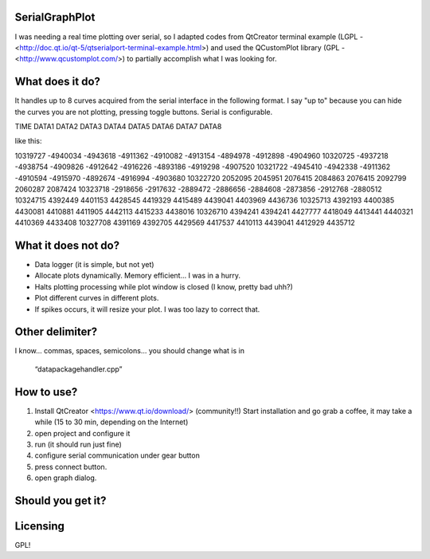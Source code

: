 SerialGraphPlot
===============
I was needing a real time plotting over serial, so I adapted codes from QtCreator terminal example (LGPL - <http://doc.qt.io/qt-5/qtserialport-terminal-example.html>) and used the QCustomPlot library (GPL - <http://www.qcustomplot.com/>) to partially accomplish what I was looking for.

What does it do?
================

It handles up to 8 curves acquired from the serial interface in the following format.
I say "up to" because you can hide the curves you are not plotting, pressing toggle buttons.
Serial is configurable.

TIME DATA1 DATA2 DATA3 DATA4 DATA5 DATA6 DATA7 DATA8

like this:

10319727 -4940034 -4943618 -4911362 -4910082 -4913154 -4894978 -4912898 -4904960
10320725 -4937218 -4938754 -4909826 -4912642 -4916226 -4893186 -4919298 -4907520
10321722 -4945410 -4942338 -4911362 -4910594 -4915970 -4892674 -4916994 -4903680
10322720 2052095 2045951 2076415 2084863 2076415 2092799 2060287 2087424
10323718 -2918656 -2917632 -2889472 -2886656 -2884608 -2873856 -2912768 -2880512
10324715 4392449 4401153 4428545 4419329 4415489 4439041 4403969 4436736
10325713 4392193 4400385 4430081 4410881 4411905 4442113 4415233 4438016
10326710 4394241 4394241 4427777 4418049 4413441 4440321 4410369 4433408
10327708 4391169 4392705 4429569 4417537 4410113 4439041 4412929 4435712

What it does not do?
===================

* Data logger (it is simple, but not yet)
* Allocate plots dynamically. Memory efficient... I was in a hurry.
* Halts plotting processing while plot window is closed (I know, pretty bad uhh?)
* Plot different curves in different plots.
* If spikes occurs, it will resize your plot. I was too lazy to correct that.

Other delimiter?
================

I know... commas, spaces, semicolons...
you should change what is in
 “datapackagehandler.cpp”


How to use?
===========

1. Install QtCreator <https://www.qt.io/download/> (community!!) Start installation and go grab a coffee, it may take a while (15 to 30 min, depending on the Internet)
2. open project and configure it
3. run (it should run just fine)
4. configure serial communication under gear button
5. press connect button.
6. open graph dialog.


Should you get it?
==================

.. image:: https:https://github.com/agostini01/SerialGraphPlot/blob/master/sample.png
    :alt: Sample Image
    :width: 679
    :height: 781
    :align: center


Licensing
=========
GPL!
